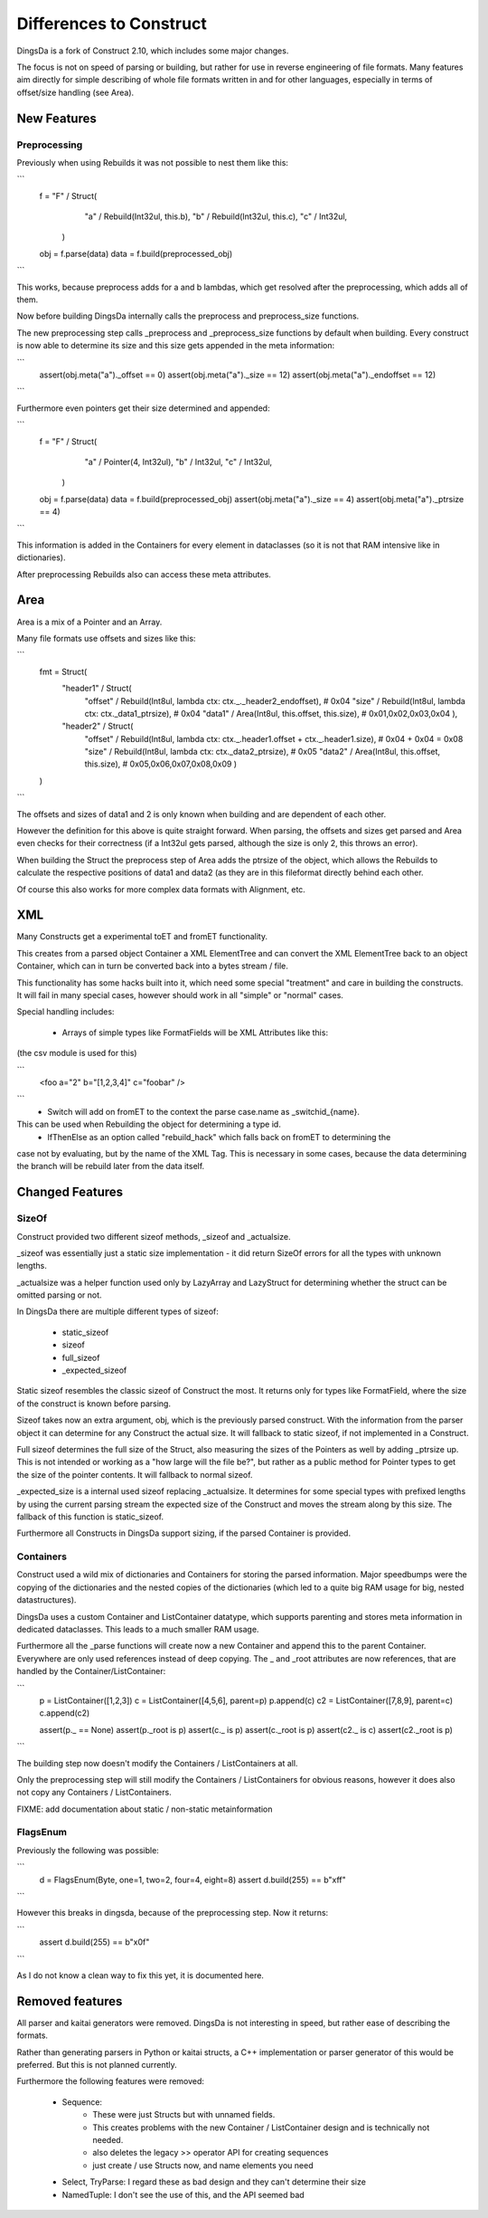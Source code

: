 ===================
Differences to Construct
===================

DingsDa is a fork of Construct 2.10, which includes some major changes.

The focus is not on speed of parsing or building, but rather for use
in reverse engineering of file formats. Many features aim directly
for simple describing of whole file formats written in and for
other languages, especially in terms of offset/size handling (see Area).

New Features
==========

Preprocessing
---------

Previously when using Rebuilds it was not possible to nest them like this:

```
    f = "F" / Struct(
            "a" / Rebuild(Int32ul, this.b),
            "b" / Rebuild(Int32ul, this.c),
            "c" / Int32ul,
        )

    obj = f.parse(data)
    data = f.build(preprocessed_obj)
```

This works, because preprocess adds for a and b lambdas, which get
resolved after the preprocessing, which adds all of them.

Now before building DingsDa internally calls the preprocess and preprocess_size functions.

The new preprocessing step calls _preprocess and _preprocess_size functions by
default when building. Every construct is now able to determine its size and
this size gets appended in the meta information:

```
    assert(obj.meta("a")._offset == 0)
    assert(obj.meta("a")._size == 12)
    assert(obj.meta("a")._endoffset == 12)
```

Furthermore even pointers get their size determined and appended:

```
    f = "F" / Struct(
            "a" / Pointer(4, Int32ul),
            "b" / Int32ul,
            "c" / Int32ul,
        )

    obj = f.parse(data)
    data = f.build(preprocessed_obj)
    assert(obj.meta("a")._size == 4)
    assert(obj.meta("a")._ptrsize == 4)
```

This information is added in the Containers for every element in dataclasses
(so it is not that RAM intensive like in dictionaries).

After preprocessing Rebuilds also can access these meta attributes.

Area
====

Area is a mix of a Pointer and an Array.

Many file formats use offsets and sizes like this:

```
    fmt = Struct(
        "header1" / Struct(
            "offset" / Rebuild(Int8ul, lambda ctx: ctx._._header2_endoffset), # 0x04
            "size" / Rebuild(Int8ul, lambda ctx: ctx._data1_ptrsize), # 0x04
            "data1" / Area(Int8ul, this.offset, this.size), # 0x01,0x02,0x03,0x04
            ),
        "header2" / Struct(
            "offset" / Rebuild(Int8ul, lambda ctx: ctx._.header1.offset + ctx._.header1.size), # 0x04 + 0x04 = 0x08
            "size" / Rebuild(Int8ul, lambda ctx: ctx._data2_ptrsize), # 0x05
            "data2" / Area(Int8ul, this.offset, this.size), # 0x05,0x06,0x07,0x08,0x09
            )
    )
```

The offsets and sizes of data1 and 2 is only known when building and are dependent of each other.

However the definition for this above is quite straight forward. When parsing, the offsets and sizes get parsed
and Area even checks for their correctness (if a Int32ul gets parsed, although the size is only 2, this throws an error).

When building the Struct the preprocess step of Area adds the ptrsize of the object, which allows the Rebuilds to
calculate the respective positions of data1 and data2 (as they are in this fileformat directly behind each other.

Of course this also works for more complex data formats with Alignment, etc.

XML
===

Many Constructs get a experimental toET and fromET functionality.

This creates from a parsed object Container a XML ElementTree and
can convert the XML ElementTree back to an object Container, which
can in turn be converted back into a bytes stream / file.

This functionality has some hacks built into it, which need
some special "treatment" and care in building the constructs.
It will fail in many special cases, however should work in
all "simple" or "normal" cases.

Special handling includes:

 - Arrays of simple types like FormatFields will be XML Attributes like this:
(the csv module is used for this)

```
 <foo a="2" b="[1,2,3,4]" c="foobar" />
```
 - Switch will add on fromET to the context the parse case.name as _switchid_{name}.
This can be used when Rebuilding the object for determining a type id.
 - IfThenElse as an option called "rebuild_hack" which falls back on fromET to determining the
case not by evaluating, but by the name of the XML Tag. This is necessary in some cases, because the
data determining the branch will be rebuild later from the data itself.

Changed Features
===============

SizeOf
------

Construct provided two different sizeof methods, _sizeof and _actualsize.

_sizeof was essentially just a static size implementation - it did return SizeOf errors
for all the types with unknown lengths.

_actualsize was a helper function used only by LazyArray and LazyStruct for
determining whether the struct can be omitted parsing or not.

In DingsDa there are multiple different types of sizeof:

 - static_sizeof
 - sizeof
 - full_sizeof
 - _expected_sizeof

Static sizeof resembles the classic sizeof of Construct the most. It
returns only for types like FormatField, where the size of the construct
is known before parsing.

Sizeof takes now an extra argument, obj, which is the previously
parsed construct. With the information from the parser object it
can determine for any Construct the actual size. It will fallback to static sizeof,
if not implemented in a Construct.

Full sizeof determines the full size of the Struct, also measuring the sizes of
the Pointers as well by adding _ptrsize up. This is not intended or working as
a "how large will the file be?", but rather as a public method for Pointer types
to get the size of the pointer contents. It will fallback to normal sizeof.

_expected_size is a internal used sizeof replacing _actualsize. It determines
for some special types with prefixed lengths by using the current parsing stream
the expected size of the Construct and moves the stream along by this size.
The fallback of this function is static_sizeof.

Furthermore all Constructs in DingsDa support sizing, if the parsed Container
is provided.

Containers
---------

Construct used a wild mix of dictionaries and Containers for storing the parsed
information. Major speedbumps were the copying of the dictionaries and the nested
copies of the dictionaries (which led to a quite big RAM usage for big, nested datastructures).

DingsDa uses a custom Container and ListContainer datatype, which supports
parenting and stores meta information in dedicated dataclasses. This leads to
a much smaller RAM usage.

Furthermore all the _parse functions will create now a new Container and append this to
the parent Container. Everywhere are only used references instead of deep copying.
The _ and _root attributes are now references, that are handled by the Container/ListContainer:

```
    p = ListContainer([1,2,3])
    c = ListContainer([4,5,6], parent=p)
    p.append(c)
    c2 = ListContainer([7,8,9], parent=c)
    c.append(c2)

    assert(p._ == None)
    assert(p._root is p)
    assert(c._ is p)
    assert(c._root is p)
    assert(c2._ is c)
    assert(c2._root is p)
```

The building step now doesn't modify the Containers / ListContainers at all.

Only the preprocessing step will still modify the Containers / ListContainers for
obvious reasons, however it does also not copy any Containers / ListContainers.

FIXME: add documentation about static / non-static metainformation

FlagsEnum
--------

Previously the following was possible:

```
    d = FlagsEnum(Byte, one=1, two=2, four=4, eight=8)
    assert d.build(255) == b"\xff"
```

However this breaks in dingsda, because of the preprocessing step.
Now it returns:

```
    assert d.build(255) == b"\x0f"
```

As I do not know a clean way to fix this yet, it is documented here.

Removed features
================

All parser and kaitai generators were removed. DingsDa is not interesting in
speed, but rather ease of describing the formats.

Rather than generating parsers in Python or kaitai structs, a
C++ implementation or parser generator of this would be preferred.
But this is not planned currently.

Furthermore the following features were removed:

 - Sequence:
    - These were just Structs but with unnamed fields.
    - This creates problems with the new Container / ListContainer design and is technically not needed.
    - also deletes the legacy >> operator API for creating sequences
    - just create / use Structs now, and name elements you need
 - Select, TryParse: I regard these as bad design and they can't determine their size
 - NamedTuple: I don't see the use of this, and the API seemed bad
